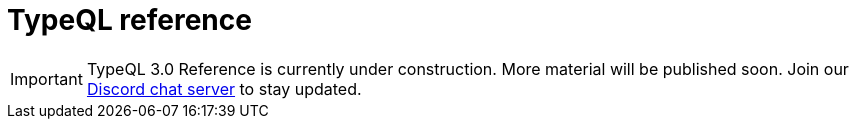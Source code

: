 = TypeQL reference
:keywords: typeql, index
:pageTitle: TypeQL reference
:summary: TypeQL reference index.

[IMPORTANT]
====
TypeQL 3.0 Reference is currently under construction. More material will be published soon. Join our https://typedb.com/discord[Discord chat server] to stay updated.
====
